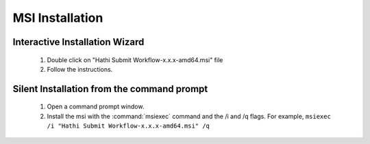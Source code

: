 MSI Installation
----------------

Interactive Installation Wizard
~~~~~~~~~~~~~~~~~~~~~~~~~~~~~~~
    1. Double click on "Hathi Submit Workflow-x.x.x-amd64.msi" file
    2. Follow the instructions.

Silent Installation from the command prompt
~~~~~~~~~~~~~~~~~~~~~~~~~~~~~~~~~~~~~~~~~~~
    1. Open a command prompt window.
    2. Install the msi with the :command:`msiexec` command and the /i and /q flags. For example, ``msiexec /i "Hathi Submit Workflow-x.x.x-amd64.msi" /q``

